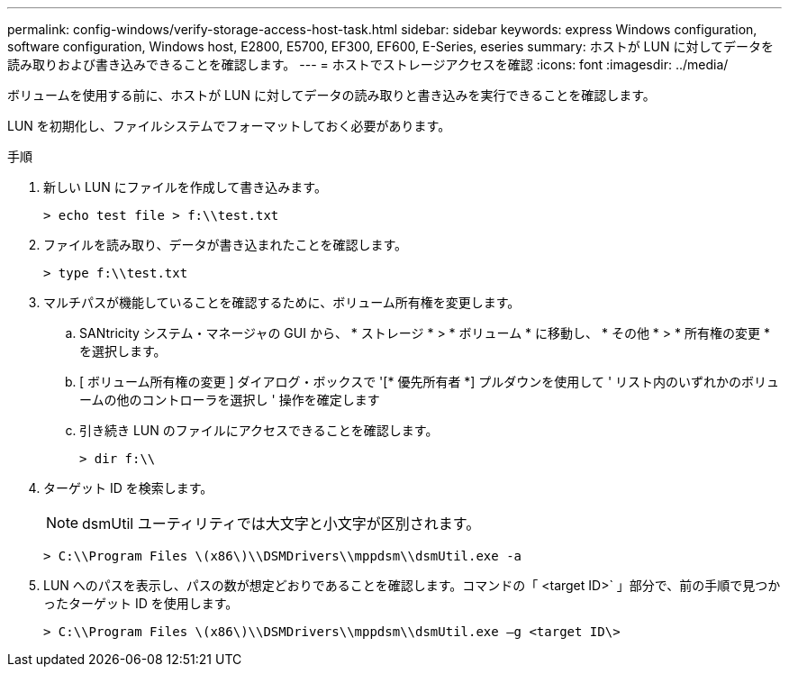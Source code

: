---
permalink: config-windows/verify-storage-access-host-task.html 
sidebar: sidebar 
keywords: express Windows configuration, software configuration, Windows host, E2800, E5700, EF300, EF600, E-Series, eseries 
summary: ホストが LUN に対してデータを読み取りおよび書き込みできることを確認します。 
---
= ホストでストレージアクセスを確認
:icons: font
:imagesdir: ../media/


[role="lead"]
ボリュームを使用する前に、ホストが LUN に対してデータの読み取りと書き込みを実行できることを確認します。

LUN を初期化し、ファイルシステムでフォーマットしておく必要があります。

.手順
. 新しい LUN にファイルを作成して書き込みます。
+
[listing]
----
> echo test file > f:\\test.txt
----
. ファイルを読み取り、データが書き込まれたことを確認します。
+
[listing]
----
> type f:\\test.txt
----
. マルチパスが機能していることを確認するために、ボリューム所有権を変更します。
+
.. SANtricity システム・マネージャの GUI から、 * ストレージ * > * ボリューム * に移動し、 * その他 * > * 所有権の変更 * を選択します。
.. [ ボリューム所有権の変更 ] ダイアログ・ボックスで '[* 優先所有者 *] プルダウンを使用して ' リスト内のいずれかのボリュームの他のコントローラを選択し ' 操作を確定します
.. 引き続き LUN のファイルにアクセスできることを確認します。
+
[listing]
----
> dir f:\\
----


. ターゲット ID を検索します。
+

NOTE: dsmUtil ユーティリティでは大文字と小文字が区別されます。

+
[listing]
----
> C:\\Program Files \(x86\)\\DSMDrivers\\mppdsm\\dsmUtil.exe -a
----
. LUN へのパスを表示し、パスの数が想定どおりであることを確認します。コマンドの「 <target ID>` 」部分で、前の手順で見つかったターゲット ID を使用します。
+
[listing]
----
> C:\\Program Files \(x86\)\\DSMDrivers\\mppdsm\\dsmUtil.exe –g <target ID\>
----

